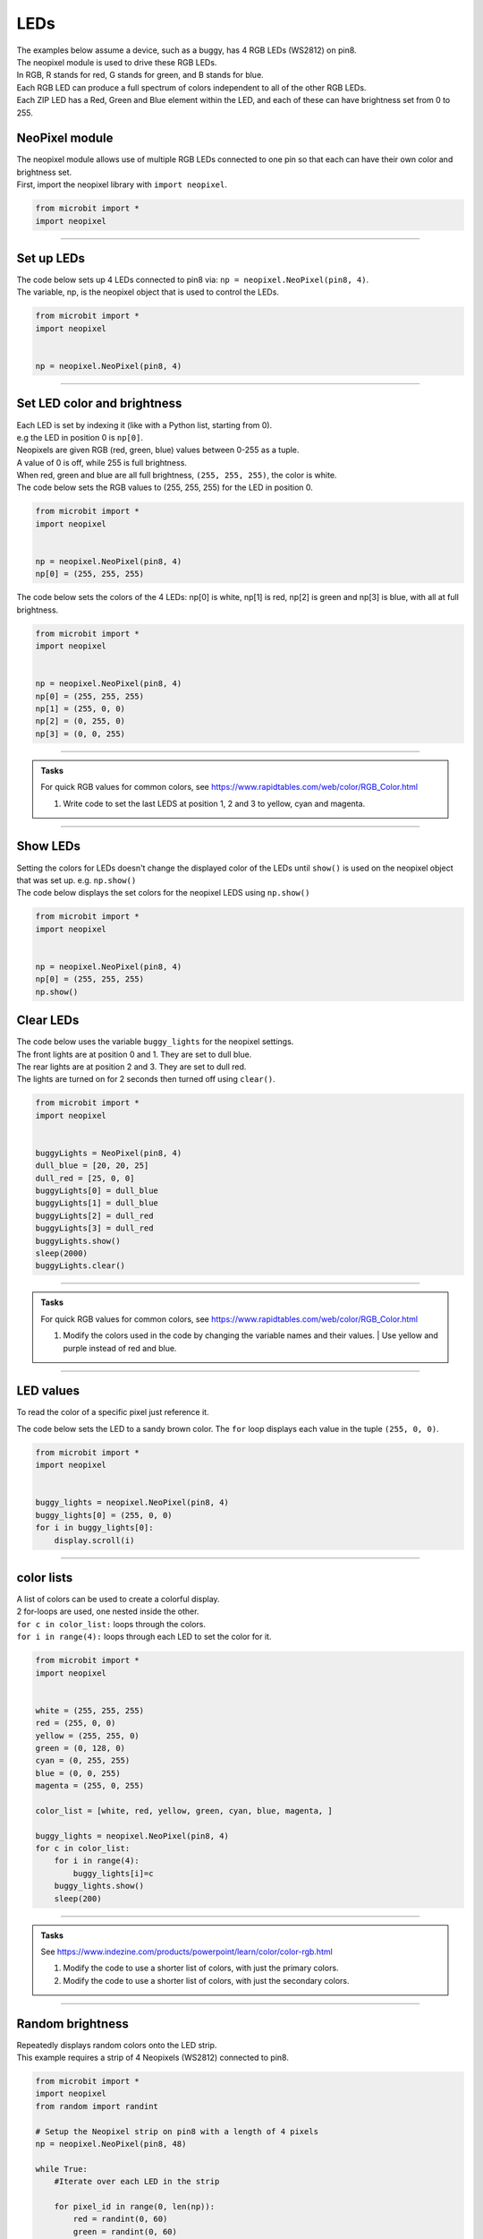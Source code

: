 ====================================================
LEDs
====================================================

| The examples below assume a device, such as a buggy, has 4 RGB LEDs (WS2812) on pin8.
| The neopixel module is used to drive these RGB LEDs.
| In RGB, R stands for red, G stands for green, and B stands for blue.
| Each RGB LED can produce a full spectrum of colors independent to all of the other RGB LEDs. 
| Each ZIP LED has a Red, Green and Blue element within the LED, and each of these can have brightness set from 0 to 255.

NeoPixel module
-----------------

| The neopixel module allows use of multiple RGB LEDs connected to one pin so that each can have their own color and brightness set.
| First, import the neopixel library with ``import neopixel``.

.. code-block:: python

    from microbit import *
    import neopixel

----

Set up LEDs
-------------

.. py:method:: neopixel.NeoPixel(pin, n)

    | Initialise a strip of RGB LEDs 
    | ``pin`` is the pin that they are connected by.
    | ``n`` is the number of LEDs

| The code below sets up 4 LEDs connected to pin8 via: ``np = neopixel.NeoPixel(pin8, 4)``.
| The variable, np, is the neopixel object that is used to control the LEDs.

.. code-block:: python

    from microbit import *
    import neopixel


    np = neopixel.NeoPixel(pin8, 4)

----

Set LED color and brightness
------------------------------

.. py:method:: np[n] = (red, green, blue)

    Set the red, green and blue brightness from 0 to 255 for a RGB LED at position n.

| Each LED is set by indexing it (like with a Python list, starting from 0). 
| e.g the LED in position 0 is ``np[0]``. 
| Neopixels are given RGB (red, green, blue) values between 0-255 as a tuple.
| A value of 0 is off, while 255 is full brightness. 
| When red, green and blue are all full brightness, ``(255, 255, 255)``, the color is white.


| The code below sets the RGB values to (255, 255, 255) for the LED in position 0.

.. code-block:: python

    from microbit import *
    import neopixel


    np = neopixel.NeoPixel(pin8, 4)
    np[0] = (255, 255, 255)

| The code below sets the colors of the 4 LEDs: np[0] is white, np[1] is red, np[2] is green and np[3] is blue, with all at full brightness.

.. code-block:: python

    from microbit import *
    import neopixel


    np = neopixel.NeoPixel(pin8, 4)
    np[0] = (255, 255, 255)
    np[1] = (255, 0, 0)
    np[2] = (0, 255, 0)    
    np[3] = (0, 0, 255)

----

.. admonition:: Tasks

    | For quick RGB values for common colors, see https://www.rapidtables.com/web/color/RGB_Color.html

    #. Write code to set the last LEDS at position 1, 2 and 3 to yellow, cyan and magenta.

----

Show LEDs 
----------

| Setting the colors for LEDs doesn't change the displayed color of the LEDs until ``show()`` is used on the neopixel object that was set up. e.g. ``np.show()``

.. py:method:: show()

        Show the LEDs using their color settings. This must be called for any updates to the LEDs to become visible.

| The code below displays the set colors for the neopixel LEDS using ``np.show()``

.. code-block:: python

    from microbit import *
    import neopixel


    np = neopixel.NeoPixel(pin8, 4)
    np[0] = (255, 255, 255)
    np.show()


Clear LEDs
------------

.. py:method:: clear()

        Clear all the LEDs so that they have no colors set and turns off the LEDs.

| The code below uses the variable ``buggy_lights`` for the neopixel settings.
| The front lights are at position 0 and 1. They are set to dull blue.
| The rear lights are at position 2 and 3. They are set to dull red.
| The lights are turned on for 2 seconds then turned off using ``clear()``.

.. code-block:: python

    from microbit import *
    import neopixel


    buggyLights = NeoPixel(pin8, 4)
    dull_blue = [20, 20, 25]
    dull_red = [25, 0, 0]
    buggyLights[0] = dull_blue
    buggyLights[1] = dull_blue
    buggyLights[2] = dull_red
    buggyLights[3] = dull_red
    buggyLights.show()
    sleep(2000)
    buggyLights.clear()

----

.. admonition:: Tasks

    | For quick RGB values for common colors, see https://www.rapidtables.com/web/color/RGB_Color.html

    #. | Modify the colors used in the code by changing the variable names and their values. | Use yellow and purple instead of red and blue.

----

LED values
-------------------

To read the color of a specific pixel just reference it.


.. py:method:: np[n]

    Return the red, green and blue value for the RGB LED at position n.

| The code below sets the LED to a sandy brown color. The ``for`` loop displays each value in the tuple ``(255, 0, 0)``.

.. code-block:: python

    from microbit import *
    import neopixel


    buggy_lights = neopixel.NeoPixel(pin8, 4)
    buggy_lights[0] = (255, 0, 0)
    for i in buggy_lights[0]:
        display.scroll(i)

----

color lists
-------------------

| A list of colors can be used to create a colorful display.
| 2 for-loops are used, one nested inside the other.
| ``for c in color_list:`` loops through the colors.
| ``for i in range(4):`` loops through each LED to set the color for it.

.. code-block:: python

    from microbit import *
    import neopixel


    white = (255, 255, 255)
    red = (255, 0, 0)
    yellow = (255, 255, 0)
    green = (0, 128, 0)
    cyan = (0, 255, 255)
    blue = (0, 0, 255)
    magenta = (255, 0, 255)

    color_list = [white, red, yellow, green, cyan, blue, magenta, ]

    buggy_lights = neopixel.NeoPixel(pin8, 4)
    for c in color_list:
        for i in range(4):
            buggy_lights[i]=c
        buggy_lights.show()
        sleep(200)


----

.. admonition:: Tasks


    See https://www.indezine.com/products/powerpoint/learn/color/color-rgb.html

    #. Modify the code to use a shorter list of colors, with just the primary colors.
    #. Modify the code to use a shorter list of colors, with just the secondary colors.


----

Random brightness
-----------------

| Repeatedly displays random colors onto the LED strip.
| This example requires a strip of 4 Neopixels (WS2812) connected to pin8.

.. code-block:: python

    from microbit import *
    import neopixel
    from random import randint

    # Setup the Neopixel strip on pin8 with a length of 4 pixels
    np = neopixel.NeoPixel(pin8, 48)

    while True:
        #Iterate over each LED in the strip

        for pixel_id in range(0, len(np)):
            red = randint(0, 60)
            green = randint(0, 60)
            blue = randint(0, 60)

            # Assign the current LED a random red, green and blue value between 0 and 60
            np[pixel_id] = (red, green, blue)

            # Display the current pixel data on the Neopixel strip
            np.show()
            sleep(100)

----

| Repeatedly display random colors on the 4 LEDs connected to pin8.

.. code-block:: python

    from microbit import *
    import neopixel
    import random


    # Setup the Neopixel strip on pin8 with a length of 4 pixels
    NUM_PIXELS = 4
    LED_PIN = pin8
    np = neopixel.NeoPixel(LED_PIN, NUM_PIXELS)

    def front_lights():
        # LED 0 and 1; red, green and blue value between 0 and 255
        np[0] = (0, 255, 0)
        np[1] = (0, 255, 0)
        # Display the current pixel data on the Neopixel strip
        np.show()

    def rear_lights():
        # LED 2 and 3; red, green and blue value between 0 and 255
        np[2] = (255, 0, 0)
        np[3] = (255, 0, 0)
        # Display the current pixel data on the Neopixel strip
        np.show()

    def same_random_pixels():
        # Iterate over each LED in the strip
        red = random.randint(0, 255)
        green = random.randint(0, 255)
        blue = random.randint(0, 255)
        for pixel_id in range(NUM_PIXELS):
            # Assign the current LED a random red, green and blue value between 0 and 60
            np[pixel_id] = (red, green, blue)
        # Display the current pixel data on the Neopixel strip
        np.show()


    front_lights()
    rear_lights()

    while True:
        sleep(400)
        same_random_pixels()

